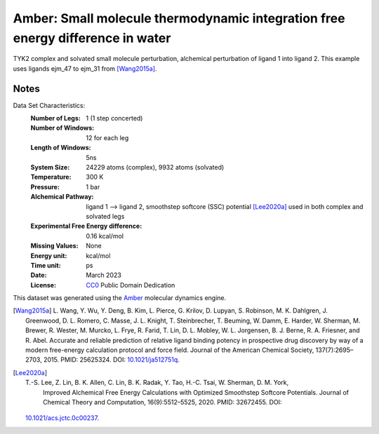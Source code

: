 Amber: Small molecule thermodynamic integration free energy difference in water
===============================================================================

TYK2 complex and solvated small molecule perturbation, alchemical perturbation of ligand 1 into ligand
2. This example uses ligands ejm_47 to ejm_31 from [Wang2015a]_.


Notes
-----
Data Set Characteristics:
    :Number of Legs: 1 (1 step concerted)
    :Number of Windows: 12 for each leg
    :Length of Windows: 5ns
    :System Size: 24229 atoms (complex), 9932 atoms (solvated)
    :Temperature: 300 K
    :Pressure: 1 bar
    :Alchemical Pathway: ligand 1 --> ligand 2, 
                         smoothstep softcore (SSC) potential [Lee2020a]_
                         used in both complex and solvated legs
    :Experimental Free Energy difference: 0.16 kcal/mol
    :Missing Values: None
    :Energy unit: kcal/mol
    :Time unit: ps	     
    :Date: March 2023
    :License: `CC0 <https://creativecommons.org/publicdomain/zero/1.0/>`_
              Public Domain Dedication

This dataset was generated using the `Amber <http://www.ambermd.org/>`_
molecular dynamics engine.
	      

.. [Wang2015a] L. Wang, Y. Wu, Y. Deng, B. Kim, L. Pierce, G. Krilov, D. Lupyan, S. Robinson, M. K. Dahlgren, J. Greenwood, D. L. Romero, C. Masse, J. L. Knight, T. Steinbrecher, T. Beuming, W. Damm, E. Harder, W. Sherman, M. Brewer, R. Wester, M. Murcko, L. Frye, R. Farid, T. Lin, D. L. Mobley, W. L. Jorgensen, B. J. Berne, R. A. Friesner,
	      and R. Abel. Accurate and reliable prediction of
              relative ligand binding potency in prospective drug
              discovery by way of a modern free-energy calculation
              protocol and force field. Journal of the American
              Chemical Society,
              137(7):2695–2703, 2015. PMID: 25625324. DOI:
	      `10.1021/ja512751q <https://doi.org/10.1021/ja512751q>`_.

.. [Lee2020a] T.-S. Lee, Z. Lin, B. K. Allen, C. Lin, B. K. Radak, Y. Tao, H.-C. Tsai, W. Sherman, D. M. York, 
              Improved Alchemical Free Energy Calculations with Optimized Smoothstep Softcore Potentials.
              Journal of Chemical Theory and Computation,
              16(9):5512–5525, 2020. PMID: 32672455. DOI:
        `10.1021/acs.jctc.0c00237 <https://doi.org/10.1021/acs.jctc.0c00237>`_.
